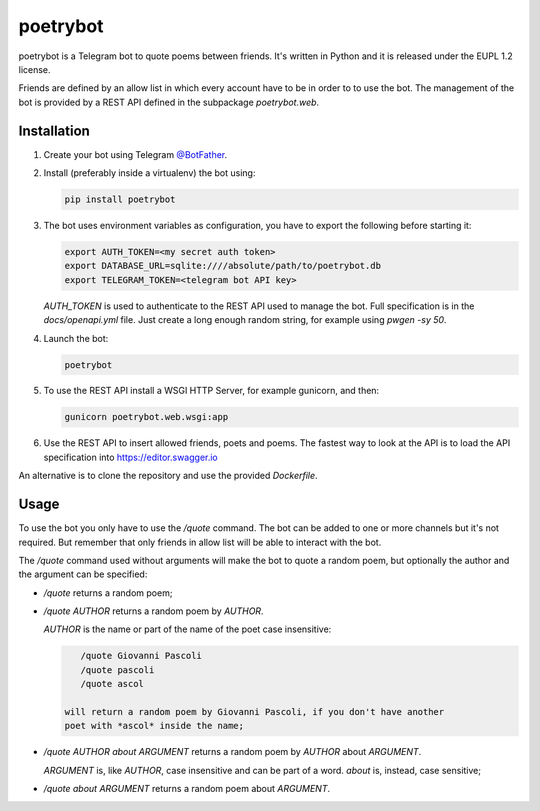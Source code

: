 poetrybot
=========

poetrybot is a Telegram bot to quote poems between friends. It's written in
Python and it is released under the EUPL 1.2 license.

Friends are defined by an allow list in which every account have to be in order
to to use the bot.
The management of the bot is provided by a REST API defined in the subpackage
`poetrybot.web`.


Installation
------------

1. Create your bot using Telegram `@BotFather <https://t.me/botfather>`_.
2. Install (preferably inside a virtualenv) the bot using:

   .. code-block::

      pip install poetrybot

3. The bot uses environment variables as configuration, you have to export the
   following before starting it:

   .. code-block::

      export AUTH_TOKEN=<my secret auth token>
      export DATABASE_URL=sqlite:////absolute/path/to/poetrybot.db
      export TELEGRAM_TOKEN=<telegram bot API key>

   `AUTH_TOKEN` is used to authenticate to the REST API used to manage the
   bot. Full specification is in the `docs/openapi.yml` file.
   Just create a long enough random string, for example using `pwgen -sy 50`.
4. Launch the bot:

   .. code-block::

      poetrybot
5. To use the REST API install a WSGI HTTP Server, for example gunicorn, and
   then:

   .. code-block::

      gunicorn poetrybot.web.wsgi:app

6. Use the REST API to insert allowed friends, poets and poems. The fastest way
   to look at the API is to load the API specification into 
   https://editor.swagger.io

An alternative is to clone the repository and use the provided `Dockerfile`.

Usage
-----

To use the bot you only have to use the `/quote` command. The bot can be added
to one or more channels but it's not required. But remember that only friends
in allow list will be able to interact with the bot.

The `/quote` command used without arguments will make the bot to quote a random
poem, but optionally the author and the argument can be specified:

* `/quote` returns a random poem;
* `/quote AUTHOR` returns a random poem by `AUTHOR`.

  `AUTHOR` is the name or part of the name of the poet case insensitive:

  .. code-block::

      /quote Giovanni Pascoli
      /quote pascoli
      /quote ascol

   will return a random poem by Giovanni Pascoli, if you don't have another
   poet with *ascol* inside the name;
* `/quote AUTHOR about ARGUMENT` returns a random poem by `AUTHOR` about
  `ARGUMENT`.

  `ARGUMENT` is, like `AUTHOR`, case insensitive and can be part of a word.
  `about` is, instead, case sensitive;
* `/quote about ARGUMENT` returns a random poem about `ARGUMENT`.
